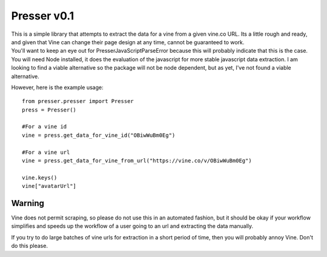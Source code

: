 ============
Presser v0.1
============

.. image:: https://coveralls.io/repos/ladyrassilon/presser/badge.png?branch=master 
    :target: https://coveralls.io/r/ladyrassilon/presser?branch=master
.. image:: https://travis-ci.org/ladyrassilon/presser.svg?branch=master
    :target: https://travis-ci.org/ladyrassilon/presser
.. image:: https://pypip.in/version/Presser/badge.svg
    :target: https://pypi.python.org/pypi/Presser/
    :alt: Latest Version
.. image:: https://pypip.in/implementation/Presser/badge.svg
    :target: https://pypi.python.org/pypi/Presser/
    :alt: Supported Python implementations
.. image:: https://pypip.in/status/Presser/badge.svg
    :target: https://pypi.python.org/pypi/Presser/
    :alt: Development Status


| This is a simple library that attempts to extract the data for a vine from a given vine.co URL. Its a little rough and ready, and given that Vine can change their page design at any time, cannot be guaranteed to work.

| You'll want to keep an eye out for PresserJavaScriptParseError because this will probably indicate that this is the case.

| You will need Node installed, it does the evaluation of the javascript for more stable javascript data extraction. I am looking to find a viable alternative so the package will not be node dependent, but as yet, I've not found a viable alternative.

However, here is the example usage::

    from presser.presser import Presser
    press = Presser()
    
    #For a vine id
    vine = press.get_data_for_vine_id("OBiwWuBm0Eg")
    
    #For a vine url
    vine = press.get_data_for_vine_from_url("https://vine.co/v/OBiwWuBm0Eg")
    
    vine.keys()
    vine["avatarUrl"]
    
Warning
^^^^^^^
Vine does not permit scraping, so please do not use this in an automated fashion, but it should be okay if your workflow simplifies and speeds up the workflow of a user going to an url and extracting the data manually. 

| If you try to do large batches of vine urls for extraction in a short period of time, then you will probably annoy Vine. Don't do this please.
